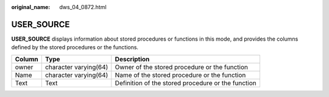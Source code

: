 :original_name: dws_04_0872.html

.. _dws_04_0872:

USER_SOURCE
===========

**USER_SOURCE** displays information about stored procedures or functions in this mode, and provides the columns defined by the stored procedures or the functions.

+--------+-----------------------+----------------------------------------------------+
| Column | Type                  | Description                                        |
+========+=======================+====================================================+
| owner  | character varying(64) | Owner of the stored procedure or the function      |
+--------+-----------------------+----------------------------------------------------+
| Name   | character varying(64) | Name of the stored procedure or the function       |
+--------+-----------------------+----------------------------------------------------+
| Text   | Text                  | Definition of the stored procedure or the function |
+--------+-----------------------+----------------------------------------------------+

